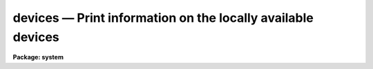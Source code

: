 devices — Print information on the locally available devices
============================================================

**Package: system**

.. raw:: html

  <BODY>
  <TABLE WIDTH="100%" BORDER=0><TR>
  <TD ALIGN=LEFT><FONT SIZE=4>
  <B>devices (Jan99)</B></FONT></TD>
  <TD ALIGN=CENTER><FONT SIZE=4>
  <B>NOAO/Tucson Devices</B>
  </FONT></TD>
  <TD ALIGN=RIGHT><FONT SIZE=4>
  <B>devices (Jan99)</B></FONT></TD>
  </TR></TABLE><P>
  <TITLE>devices</TITLE>
  <UL>
  <PRE>
      <B>Device      Aliases 	Description+Location</B>
  <P>
      lw1		apl		HP LaserJet-4M, outside Rm B50-A
      lw1p2			lw1 with 2 landscape pages per page
      lw2		apl2		HP LaserJet-4000N, Rm 135
      lw2p2			lw2 with 2 landscape pages per page
      lw3		apl3		HP LaserJet-5M, Engineering Mezzanine
      lw4		apl4		Apple LaserWriter, Rm 192
      lw6		apl6		HP LaserJet-4MV, Drafting
      lw7		apl7|tops	Apple Laserwriter, NSO mail room, Rm 152
      lw8		apple8		Apple Laserwriter, Employee's Lounge
      lw9				Apple Laserwriter, hallway near NSO Dir. office
      lw10			HP LaserJet-5M, Rm 101 (computer room)
      lw14                        HP LaserJet-5N, DMAC
      lw16			HP LaserJet 4M Plus, Rm 72
      lw20                        HP LaserJet-4M Plus, DMAC
      lw29                        HP LaserJet-4M, Rm 27 (visitor office)
      lwdp                        HP LaserJet-5M, duplex printer, Rm 101 
      clp                         Tektronix Phaser 200e, color PS printer, Rm 101
      clp2                        Tektronix Phaser 360, color printer, Rm 101
      clp2t                       Tektronix Phaser 360, transparency tray for clp2
      vmsprint	vmslp	        VMS cluster lineprinter, Rm 101 (computer room)
      vapl			DECLaser 1100, VMS only
      lw		lp|lpr		Default UNIX `lpr' printer(*)
      psdump			PostScript file named /tmp/irafdmp$$.ps
      epsf	eps		EPS file ./sgi$$.eps, portrait mode
      epsfl	epsl		EPS file ./sgi$$.eps, landscape mode
      epshalf	epsh		halfpage portrait EPS file, ./sgi$$.eps
  <P>
      (*)This device is available on UNIX systems only.  A specific output
      device may be selected by defining PRINTER in the user environment.
  <P>
      All the ``lw'' devices can be specified as shown above with a trailing 
      <TT>`s'</TT> to indicate a finer linewidth will be used, intended for small, dense
      plots, e.g., lw1s.
  <P>
      gemini!mta=mta6250,mta1600     HP 1/2" tapedrive, Rm 101
      gemini!mtb        [8500]       Exabyte Eliant 820, Rm 101
      gemini!mtc        [8200]       Exabyte 8200, Rm 101
      gemini!mtd        [8200]       Exabyte 8200, Rm 101
      gemini!mte,mtehi  [8200|8500]  Exabyte 8505, Rm 101
      gemini!mtj        [READ only]  HP DAT, RM 101
      gemini!mtm                     Seagate DAT, Rm 101
      ursa!mta=mta1600,mta6250       HP 1/2" tapedrive, Rm 101
      ursa!mtb=mtb1600,mtb6250       HP 1/2" tapedrive, Rm 101 
      ursa!mtd,mtdhi    [8200|8500]  Exabyte 8505XL, Rm 101
      ursa!mte,mtehi    [8200|8500]  Exabyte 8505XL, Rm 101
      ursa!mtf          [READ only]  HP DAT, Rm 101
      ursa!mtm=mtmhi                 DLT-7000, Rm 101
      ursa!mtn                       Seagate DAT, Rm 101
      ursa!mto          [8500]       Exabyte Eliant 820, Rm 101
      ursa!mtp=mtphi                 DLT-7000, Rm 101
      bigx!mtb,mtbhi    [8200|8500]  Exabyte 8505XL, Rm 101
      bigx!mtc                       Seagate DAT, Rm 101
      orion!mta                      Seagate DAT, Rm 101
      argo!mta,mtahi    [8200|8500]  Exabyte 8505XL, Argo lab in basement
      argo!mtb          [8500]       Exabyte Eliant 820, Argo lab in basement
      pandora!mtr       [8200]       Exabyte 8200, Library
      draco!mtg                      WANG DAT
      draco!mti			   HP 1/2" tapedrive, Rm 101 [VMS cluster only]
      draco!mtj			   Exabyte 8200, Rm 101 [VMS cluster only]
  <P>
  <! Contents:  >
  
  </BODY>
  </HTML>